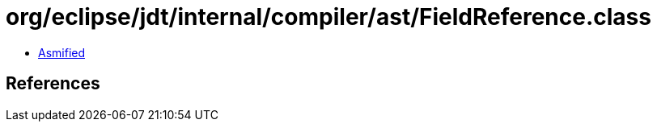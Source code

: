 = org/eclipse/jdt/internal/compiler/ast/FieldReference.class

 - link:FieldReference-asmified.java[Asmified]

== References

